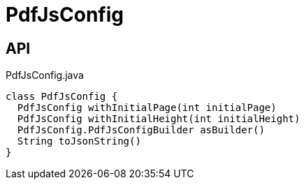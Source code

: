 = PdfJsConfig
:Notice: Licensed to the Apache Software Foundation (ASF) under one or more contributor license agreements. See the NOTICE file distributed with this work for additional information regarding copyright ownership. The ASF licenses this file to you under the Apache License, Version 2.0 (the "License"); you may not use this file except in compliance with the License. You may obtain a copy of the License at. http://www.apache.org/licenses/LICENSE-2.0 . Unless required by applicable law or agreed to in writing, software distributed under the License is distributed on an "AS IS" BASIS, WITHOUT WARRANTIES OR  CONDITIONS OF ANY KIND, either express or implied. See the License for the specific language governing permissions and limitations under the License.

== API

[source,java]
.PdfJsConfig.java
----
class PdfJsConfig {
  PdfJsConfig withInitialPage(int initialPage)
  PdfJsConfig withInitialHeight(int initialHeight)
  PdfJsConfig.PdfJsConfigBuilder asBuilder()
  String toJsonString()
}
----

